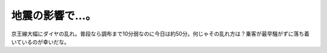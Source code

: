 地震の影響で…。
================

京王線大幅にダイヤの乱れ。普段なら調布まで10分弱なのに今日は約50分。何じゃその乱れ方は？乗客が最早騒がずに落ち着いているのが幸いだな。






.. author:: default
.. categories:: life,work
.. tags::
.. comments::
